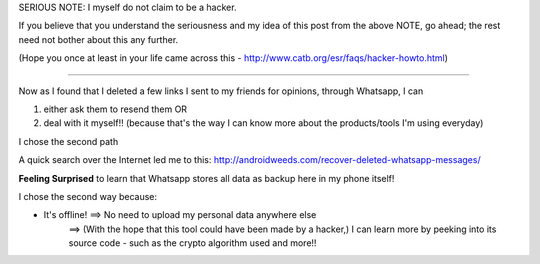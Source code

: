 SERIOUS NOTE: I myself do not claim to be a hacker.

If you believe that you understand the seriousness and my idea of this post from the above NOTE, go ahead; the rest need not bother about this any further.

(Hope you once at least in your life came across this - http://www.catb.org/esr/faqs/hacker-howto.html)

-------------------------------------------------------------------------------

Now as I found that I deleted a few links I sent to my friends for opinions, through Whatsapp, I can

#) either ask them to resend them OR
#) deal with it myself!! (because that's the way I can know more about the products/tools I'm using everyday)

I chose the second path

A quick search over the Internet led me to this: http://androidweeds.com/recover-deleted-whatsapp-messages/

**Feeling Surprised** to learn that Whatsapp stores all data as backup here in my phone itself!

I chose the second way because:

- It's offline! ==> No need to upload my personal data anywhere else
                ==> (With the hope that this tool could have been made by a hacker,) I can learn more by peeking into its source code - such as the crypto algorithm used and more!!
